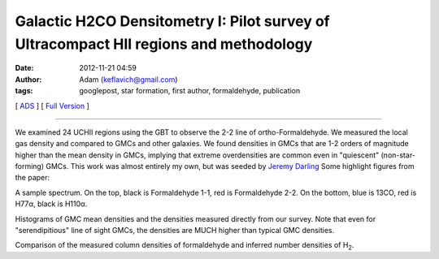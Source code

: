 Galactic H2CO Densitometry I: Pilot survey of Ultracompact HII regions and methodology
######################################################################################
:date: 2012-11-21 04:59
:author: Adam (keflavich@gmail.com)
:tags: googlepost, star formation, first author, formaldehyde, publication

[ `ADS`_ ] [ `Full Version`_ ]

--------------

We examined 24 UCHII regions using the GBT to observe the 2-2 line of
ortho-Formaldehyde. We measured the local gas density and compared to
GMCs and other galaxies. We found densities in GMCs that are 1-2 orders
of magnitude higher than the mean density in GMCs, implying that extreme
overdensities are common even in "quiescent" (non-star-forming) GMCs.
This work was almost entirely my own, but was seeded by `Jeremy
Darling`_ Some highlight figures from the paper:


.. |image0| image:: http://1.bp.blogspot.com/-2FeB2dq7tXE/UGMxy17g_NI/AAAAAAAAHQQ/Ugswqn154-4/s400/G32.80%252B0.19_both.png


A sample spectrum. On the top, black is Formaldehyde 1-1, red is
Formaldehyde 2-2. On the bottom, blue is 13CO, red is H77α, black is
H110α.


.. |image1| image:: http://3.bp.blogspot.com/-B9zbOPROYn4/UGMxzZSsz9I/AAAAAAAAHQc/tQ_NVJNiVTE/s400/DensityHistogram.png


Histograms of GMC mean densities and the densities measured directly
from our survey. Note that even for "serendipitious" line of sight GMCs,
the densities are MUCH higher than typical GMC densities.


.. |image2| image:: http://4.bp.blogspot.com/-jfspjzvR6Tc/UGMxz8-7dEI/AAAAAAAAHQo/chH7rwVuyhs/s400/Derived_DensityVsColumn_ExgalCompare_all_colored.png


Comparison of the measured column densities of formaldehyde and inferred
number densities of H\ :sub:`2`.


.. _ADS: http://adsabs.harvard.edu/abs/2011ApJ...736..149G
.. _Full Version: http://eta.colorado.edu/papers/h2co_pilot_draft0607.pdf
.. _Jeremy Darling: http://casa.colorado.edu/~jdarling/
.. _|image3|: http://1.bp.blogspot.com/-2FeB2dq7tXE/UGMxy17g_NI/AAAAAAAAHQQ/Ugswqn154-4/s1600/G32.80%252B0.19_both.png
.. _|image4|: http://3.bp.blogspot.com/-B9zbOPROYn4/UGMxzZSsz9I/AAAAAAAAHQc/tQ_NVJNiVTE/s1600/DensityHistogram.png
.. _|image5|: http://4.bp.blogspot.com/-jfspjzvR6Tc/UGMxz8-7dEI/AAAAAAAAHQo/chH7rwVuyhs/s1600/Derived_DensityVsColumn_ExgalCompare_all_colored.png

.. |image3| image:: http://1.bp.blogspot.com/-2FeB2dq7tXE/UGMxy17g_NI/AAAAAAAAHQQ/Ugswqn154-4/s400/G32.80%252B0.19_both.png
.. |image4| image:: http://3.bp.blogspot.com/-B9zbOPROYn4/UGMxzZSsz9I/AAAAAAAAHQc/tQ_NVJNiVTE/s400/DensityHistogram.png
.. |image5| image:: http://4.bp.blogspot.com/-jfspjzvR6Tc/UGMxz8-7dEI/AAAAAAAAHQo/chH7rwVuyhs/s400/Derived_DensityVsColumn_ExgalCompare_all_colored.png
